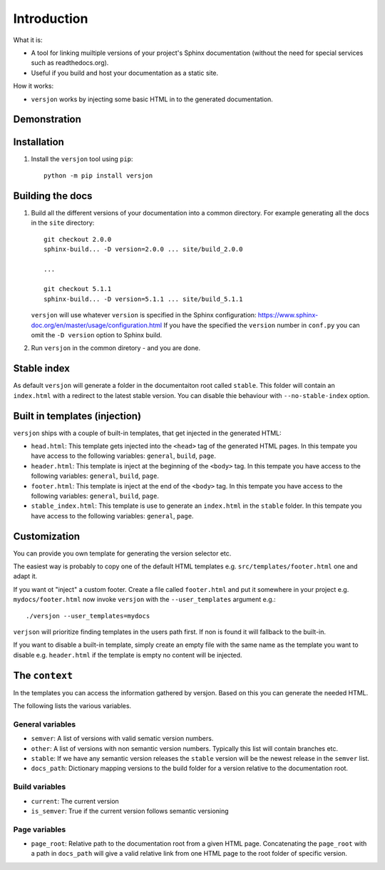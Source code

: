 Introduction
============

.. image:: https://img.shields.io/appveyor/ci/SteinwurfApS/versjon/master.svg?style=flat-square&logo=appveyor
    :target: https://ci.appveyor.com/project/SteinwurfApS/versjon

.. image:: https://travis-ci.org/steinwurf/versjon.svg?branch=master
    :target: https://travis-ci.org/steinwurf/versjon

What it is:

* A tool for linking muiltiple versions of your project's Sphinx
  documentation (without the need for special services such as readthedocs.org).
* Useful if you build and host your documentation as a static site.

How it works:

* ``versjon`` works by injecting some basic HTML in to the generated
  documentation.

Demonstration
-------------

.. image:: demo.gif

Installation
------------

1. Install the ``versjon`` tool using ``pip``::

      python -m pip install versjon

Building the docs
-----------------

1. Build all the different versions of your documentation into a common
   directory. For example generating all the docs in the ``site`` directory::

       git checkout 2.0.0
       sphinx-build... -D version=2.0.0 ... site/build_2.0.0

       ...

       git checkout 5.1.1
       sphinx-build... -D version=5.1.1 ... site/build_5.1.1


   ``versjon`` will use whatever ``version`` is specified in the Sphinx
   configuration: https://www.sphinx-doc.org/en/master/usage/configuration.html
   If you have the specified the ``version`` number in ``conf.py`` you can omit
   the ``-D version`` option to Sphinx build.

2. Run ``versjon`` in the common diretory - and you are done.

Stable index
------------

As default ``versjon`` will generate a folder in the documentaiton root called
``stable``. This folder will contain an ``index.html`` with a redirect to the
latest stable version. You can disable thie behaviour with ``--no-stable-index``
option.


Built in templates (injection)
------------------------------

``versjon`` ships with a couple of built-in templates, that get injected
in the generated HTML:

* ``head.html``: This template gets injected into the ``<head>`` tag of
  the generated HTML pages. In this tempate you have access to the following
  variables: ``general``, ``build``, ``page``.
* ``header.html``: This template is inject at the beginning of the ``<body>``
  tag. In this tempate you have access to the following variables:
  ``general``, ``build``, ``page``.
* ``footer.html``: This template is inject at the end of the ``<body>``
  tag. In this tempate you have access to the following variables:
  ``general``, ``build``, ``page``.
* ``stable_index.html``: This template is use to generate an ``index.html``
  in the ``stable`` folder.  In this tempate you have access to the
  following variables: ``general``, ``page``.

Customization
-------------
You can provide you own template for generating the version selector etc.

The easiest way is probably to copy one of the default HTML templates e.g.
``src/templates/footer.html`` one and adapt it.

If you want ot "inject" a custom footer. Create a file called ``footer.html``
and put it somewhere in your project e.g. ``mydocs/footer.html`` now invoke
``versjon`` with the ``--user_templates`` argument e.g.::

    ./versjon --user_templates=mydocs

``verjson`` will prioritize finding templates in the users path first. If non
is found it will fallback to the built-in.

If you want to disable a built-in template, simply create an empty file with
the same name as the template you want to disable e.g. ``header.html`` if
the template is empty no content will be injected.

The ``context``
---------------

In the templates you can access the information gathered by versjon. Based on
this you can generate the needed HTML.

The following lists the various variables.

General variables
.................

* ``semver``: A list of versions with valid sematic version numbers.
* ``other``: A list of versions with non semantic version numbers. Typically
  this list will contain branches etc.
* ``stable``: If we have any semantic version releases the ``stable`` version
  will be the newest release in the ``semver`` list.
* ``docs_path``: Dictionary mapping versions to the build folder for a version
  relative to the documentation root.

Build variables
...............

* ``current``: The current version
* ``is_semver``: True if the current version follows semantic versioning

Page variables
..............

* ``page_root``: Relative path to the documentation root from a given HTML page.
  Concatenating the ``page_root`` with a path in ``docs_path`` will give a
  valid relative link from one HTML page to the root folder of specific version.
